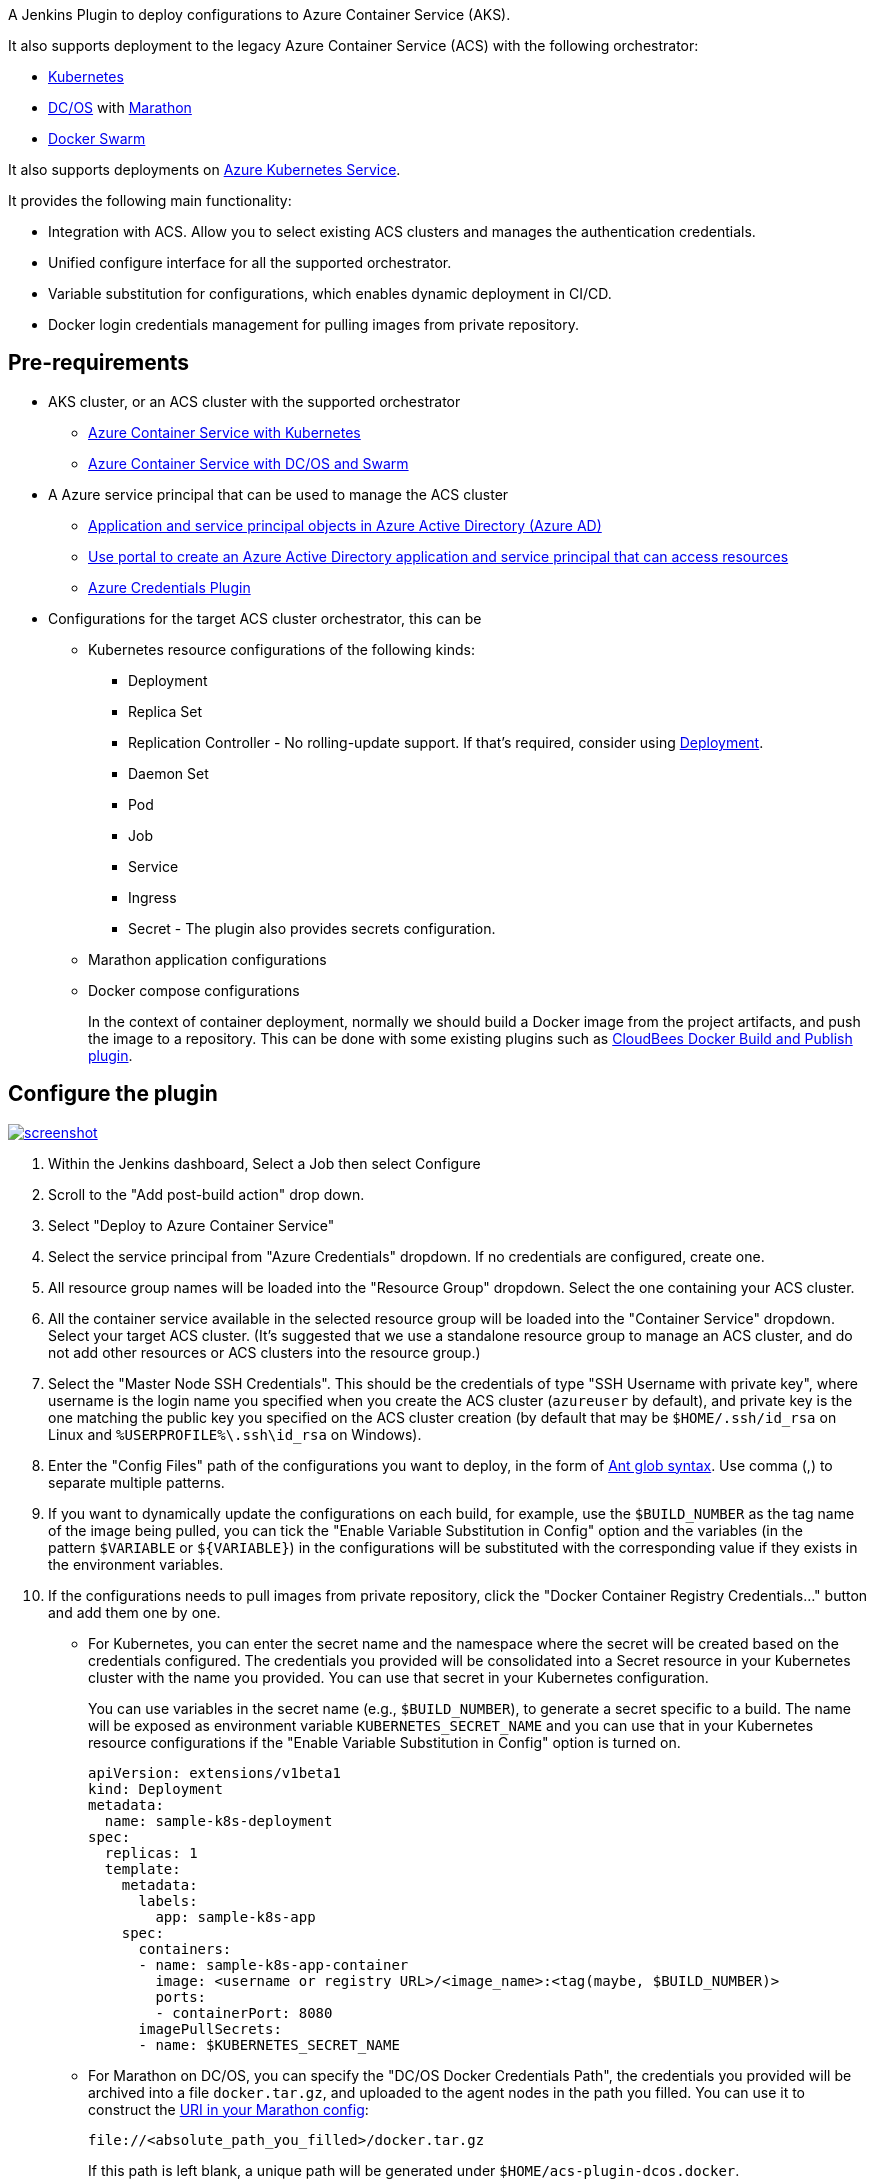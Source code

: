 A Jenkins Plugin to deploy configurations to Azure Container Service
(AKS).

It also supports deployment to the legacy Azure Container Service (ACS)
with the following orchestrator:

* https://kubernetes.io/[Kubernetes]
* https://dcos.io/[DC/OS] with https://mesosphere.github.io/marathon/[Marathon]
* https://docs.docker.com/engine/swarm/[Docker Swarm]

It also supports deployments
on https://review.docs.microsoft.com/en-us/azure/aks/tutorial-kubernetes-prepare-app?branch=release-aks[Azure
Kubernetes Service].

It provides the following main functionality:

* Integration with ACS. Allow you to select existing ACS clusters and
manages the authentication credentials.
* Unified configure interface for all the supported orchestrator.
* Variable substitution for configurations, which enables dynamic
deployment in CI/CD.
* Docker login credentials management for pulling images from private
repository.

[[AzureContainerServicePlugin-Pre-requirements]]
== Pre-requirements

* AKS cluster, or an ACS cluster with the supported orchestrator
** https://docs.microsoft.com/en-us/azure/container-service/kubernetes/[Azure
Container Service with Kubernetes]
** https://docs.microsoft.com/en-us/azure/container-service/dcos-swarm/[Azure
Container Service with DC/OS and Swarm]
* A Azure service principal that can be used to manage the ACS cluster
** https://docs.microsoft.com/en-us/azure/active-directory/develop/active-directory-application-objects[Application
and service principal objects in Azure Active Directory (Azure AD)]
** https://docs.microsoft.com/en-us/azure/azure-resource-manager/resource-group-create-service-principal-portal[Use
portal to create an Azure Active Directory application and service
principal that can access resources]
** https://wiki.jenkins.io/display/JENKINS/Azure+Credentials+plugin[Azure
Credentials Plugin]
* Configurations for the target ACS cluster orchestrator, this can be
** Kubernetes resource configurations of the following kinds:
*** Deployment
*** Replica Set
*** Replication Controller - No rolling-update support. If that's
required, consider
using https://kubernetes.io/docs/concepts/workloads/controllers/deployment/#rolling-update-deployment[Deployment].
*** Daemon Set
*** Pod
*** Job
*** Service
*** Ingress
*** Secret - The plugin also provides secrets configuration.
** Marathon application configurations
** Docker compose configurations
+
In the context of container deployment, normally we should build a
Docker image from the project artifacts, and push the image to a
repository. This can be done with some existing plugins such
as https://wiki.jenkins.io/display/JENKINS/CloudBees+Docker+Build+and+Publish+plugin[CloudBees
Docker Build and Publish plugin].

[[AzureContainerServicePlugin-Configuretheplugin]]
== Configure the plugin

https://github.com/jenkinsci/azure-acs-plugin/blob/dev/img/screenshot.png[[.confluence-embedded-file-wrapper]#image:https://github.com/jenkinsci/azure-acs-plugin/raw/dev/img/screenshot.png[screenshot]#]

. Within the Jenkins dashboard, Select a Job then select Configure
. Scroll to the "Add post-build action" drop down.
. Select "Deploy to Azure Container Service"
. Select the service principal from "Azure Credentials" dropdown. If no
credentials are configured, create one.
. All resource group names will be loaded into the "Resource Group"
dropdown. Select the one containing your ACS cluster.
. All the container service available in the selected resource group
will be loaded into the "Container Service" dropdown. Select your target
ACS cluster. (It's suggested that we use a standalone resource group to
manage an ACS cluster, and do not add other resources or ACS clusters
into the resource group.)
. Select the "Master Node SSH Credentials". This should be the
credentials of type "SSH Username with private key", where username is
the login name you specified when you create the ACS cluster
(`+azureuser+` by default), and private key is the one matching the
public key you specified on the ACS cluster creation (by default that
may be `+$HOME/.ssh/id_rsa+` on Linux
and `+%USERPROFILE%\.ssh\id_rsa+` on Windows).
. Enter the "Config Files" path of the configurations you want to
deploy, in the form
of https://ant.apache.org/manual/dirtasks.html#patterns[Ant glob
syntax]. Use comma (,) to separate multiple patterns.
. If you want to dynamically update the configurations on each build,
for example, use the `+$BUILD_NUMBER+` as the tag name of the image
being pulled, you can tick the "Enable Variable Substitution in Config"
option and the variables (in the
pattern `+$VARIABLE+` or `+${VARIABLE}+`) in the configurations will be
substituted with the corresponding value if they exists in the
environment variables.
. If the configurations needs to pull images from private repository,
click the "Docker Container Registry Credentials..." button and add them
one by one.
* For Kubernetes, you can enter the secret name and the namespace where
the secret will be created based on the credentials configured. The
credentials you provided will be consolidated into a Secret resource in
your Kubernetes cluster with the name you provided. You can use that
secret in your Kubernetes configuration.
+
You can use variables in the secret name (e.g., `+$BUILD_NUMBER+`), to
generate a secret specific to a build. The name will be exposed as
environment variable `+KUBERNETES_SECRET_NAME+` and you can use that in
your Kubernetes resource configurations if the "Enable Variable
Substitution in Config" option is turned on.
+
....
apiVersion: extensions/v1beta1
kind: Deployment
metadata:
  name: sample-k8s-deployment
spec:
  replicas: 1
  template:
    metadata:
      labels:
        app: sample-k8s-app
    spec:
      containers:
      - name: sample-k8s-app-container
        image: <username or registry URL>/<image_name>:<tag(maybe, $BUILD_NUMBER)>
        ports:
        - containerPort: 8080
      imagePullSecrets:
      - name: $KUBERNETES_SECRET_NAME
....
* For Marathon on DC/OS, you can specify the "DC/OS Docker Credentials
Path", the credentials you provided will be archived into a
file `+docker.tar.gz+`, and uploaded to the agent nodes in the path you
filled. You can use it to construct
the https://mesosphere.github.io/marathon/docs/native-docker-private-registry.html[URI
in your Marathon config]:
+
....
file://<absolute_path_you_filled>/docker.tar.gz
....
+
If this path is left blank, a unique path will be generated
under `+$HOME/acs-plugin-dcos.docker+`.
+
The URI will be exported to the environment
variable `+MARATHON_DOCKER_CFG_ARCHIVE_URI+` which you can use in your
Marathon configuration.
+
....
{
  "id": "marathon-demo-app",
  "cmd": null,
  "cpus": 1,
  "mem": 512,
  "disk": 0,
  "instances": 1,
  "container": {
    "docker": {
      "image": "<username or registry URL>/<image_name>:<tag(maybe, $BUILD_NUMBER)>",
      "network": "BRIDGE",
      "portMappings": [
        {
          "containerPort": 8080,
          "hostPort": 80,
          "protocol": "tcp",
          "name": "80",
          "labels": null
        }
      ]
    },
    "type": "DOCKER"
  },
  "acceptedResourceRoles": [
    "slave_public"
  ],
  "uris": [
    "$MARATHON_DOCKER_CFG_ARCHIVE_URI"
  ]
}
....
* Add a credentials entry for each of the private Docker registries
involved in your configuration. If it is hosted on DockerHub, you can
leave the URL as empty; otherwise for other private registries, you need
to specify the "Docker registry URL".
. You may verify the static configuration by clicking "Verify
Configuration". This will give you basic result of the configuration
quality. You need to run a sample build to verify it works as some of
the contents has to be loaded at build time.

[[AzureContainerServicePlugin-PipelineSupport]]
== Pipeline Support

To use the plugin in pipeline, go to the Pipeline Syntax page when you
configure the pipeline job, and choose acsDeploy: Deploy to Azure
Container Service from the Sample Step dropdown. You can configure it
and click Generate Pipeline Scriptwhich will give you

....
acsDeploy(azureCredentialsId: '<azure-credential-id>',
          resourceGroupName: '<resource-group-name>',
          containerService: '<acs-name> | <acs-type>',
          sshCredentialsId: '<ssh-credentials-id>',
          configFilePaths: '<configuration-file-paths>',
          enableConfigSubstitution: true,
          
          // Kubernetes
          secretName: '<secret-name>',
          secretNamespace: '<secret-namespace>',
          
          // Docker Swarm
          swarmRemoveContainersFirst: true,
          
          // DC/OS Marathon
          dcosDockerCredentialsPath: '<dcos-credentials-path>',
          
          containerRegistryCredentials: [
              [credentialsId: '<credentials-id>', url: '<docker-registry-url>']
          ])
....

[[AzureContainerServicePlugin-Data/Telemetry]]
=== Data/Telemetry

Azure Container Service Plugin collects usage data and sends it to
Microsoft to help improve our products and services. Read
our http://go.microsoft.com/fwlink/?LinkId=521839[privacy statement] to
learn more.

You can turn off usage data collection in Manage Jenkins -> Configure
System -> Azure -> Help make Azure Jenkins plugins better by sending
anonymous usage statistics to Azure Application Insights.

[[AzureContainerServicePlugin-Changelog]]
== Changelog

[[AzureContainerServicePlugin-Version1.0.0,2019-08-14]]
=== Version 1.0.0, 2019-08-14

* Bump Jenkins version to 2.60.3
* Upgrade Kubernetes cd plugin to 2.0.1

[[AzureContainerServicePlugin-Version0.2.4,2019-04-09]]
=== Version 0.2.4, 2019-04-09

* Fix exception in generic resource interface

[[AzureContainerServicePlugin-Version0.2.3,2018-04-03]]
=== Version 0.2.3, 2018-04-03

* Support for credentials lookup
in https://plugins.jenkins.io/cloudbees-folder[Folders]

[[AzureContainerServicePlugin-Version0.2.2,2018-02-09]]
=== Version 0.2.2, 2018-02-09

* Abort the build flow if the deployment failed

[[AzureContainerServicePlugin-Version0.2.1,2018-01-09]]
=== Version 0.2.1, 2018-01-09

* Fix AKS deployment after AKS resource API change
(https://github.com/jenkinsci/azure-acs-plugin/issues/10[#10])

[[AzureContainerServicePlugin-Version0.2.0,2018-01-05]]
=== Version 0.2.0, 2018-01-05

* Support MSI

[[AzureContainerServicePlugin-Version0.1.5,2017-11-27]]
=== Version 0.1.5, 2017-11-27

* Fix typo in AI reporting

[[AzureContainerServicePlugin-Version0.1.4,2017-11-07]]
=== Version 0.1.4, 2017-11-07

* Support for Azure Kubernetes Service (AKS)
* Add Third Party Notice

[[AzureContainerServicePlugin-Version0.1.3,2017-10-18]]
=== Version 0.1.3, 2017-10-18

* Remove EULA
* Remove "Run On" check

[[AzureContainerServicePlugin-Version0.1.2,2017-09-29]]
=== Version 0.1.2, 2017-09-29

* {blank}
+
Fixed a stream closed issue when variable substitution is disabled

[[AzureContainerServicePlugin-Version0.1.1,2017-09-28]]
=== Version 0.1.1, 2017-09-28

* Fixed an issue that plugin crashes on fastxml load

[[AzureContainerServicePlugin-Version0.1.0,2017-09-27]]
=== Version 0.1.0, 2017-09-27

* Initial release

